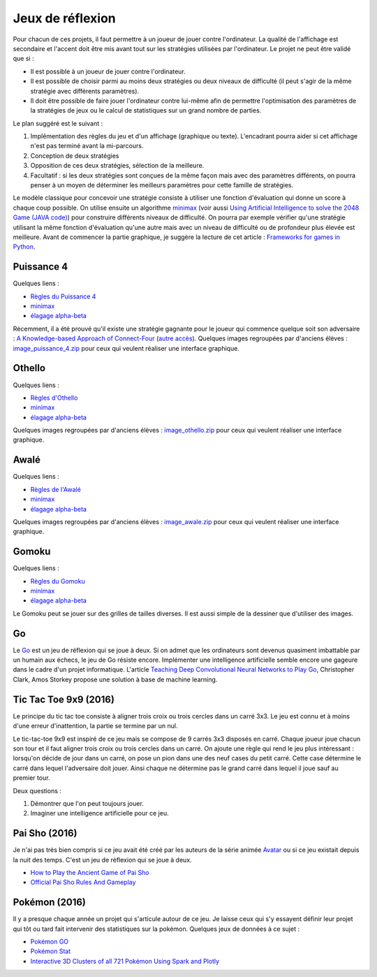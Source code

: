 
.. _l-proj_jeux:

Jeux de réflexion
=================

Pour chacun de ces projets, il faut permettre à un joueur de jouer contre l'ordinateur. La qualité de
l'affichage est secondaire et l'accent doit être mis avant tout sur les stratégies utilisées par
l'ordinateur. Le projet ne peut être validé que si :

* Il est possible à un joueur de jouer contre l'ordinateur.
* Il est possible de choisir parmi au moins deux stratégies ou deux niveaux de difficulté (il peut
  s'agir de la même stratégie avec différents paramètres).
* Il doit être possible de faire jouer l'ordinateur contre lui-même afin de permettre l'optimisation
  des paramètres de la stratégies de jeux ou le calcul de statistiques sur un grand nombre
  de parties.

Le plan suggéré est le suivant :

1. Implémentation des règles du jeu et d'un affichage (graphique ou texte). L'encadrant pourra
   aider si cet affichage n'est pas terminé avant la mi-parcours.
2. Conception de deux stratégies
3. Opposition de ces deux stratégies, sélection de la meilleure.
4. Facultatif : si les deux stratégies sont conçues de la même façon mais avec des paramètres
   différents, on pourra penser à un moyen de déterminer les meilleurs paramètres pour cette
   famille de stratégies.

Le modèle classique pour concevoir une stratégie consiste à utiliser une fonction d'évaluation qui
donne un score à chaque coup possible. On utilise ensuite un algorithme
`minimax <http://fr.wikipedia.org/wiki/Algorithme_minimax>`_
(voir aussi `Using Artificial Intelligence to solve the 2048 Game (JAVA code) <http://blog.datumbox.com/using-artificial-intelligence-to-solve-the-2048-game-java-code/>`_)
pour construire
différents niveaux de difficulté. On pourra par exemple vérifier qu'une stratégie utilisant la même
fonction d'évaluation qu'une autre mais avec un niveau de difficulté ou de profondeur plus élevée
est meilleure. Avant de commencer la partie graphique, je suggère la lecture de cet article :
`Frameworks for games in Python <http://www.xavierdupre.fr/blog/2014-01-01_nojs.html>`_.

.. _l-jeu-p4:

Puissance 4
-----------

Quelques liens :

* `Règles du Puissance 4 <http://fr.wikipedia.org/wiki/Puissance_4>`_
* `minimax <http://fr.wikipedia.org/wiki/Algorithme_minimax>`_
* `élagage alpha-beta <http://fr.wikipedia.org/wiki/%C3%89lagage_alpha-beta>`_

Récemment, il a été prouvé qu'il existe une stratégie gagnante pour le joueur qui commence quelque
soit son adversaire : `A Knowledge-based Approach of Connect-Four <http://www.informatik.uni-trier.de/~fernau/DSL0607/Masterthesis-Viergewinnt.pdf>`_
(`autre accès <http://www.xavierdupre.fr/enseignement/projet_data/puissance4_connect4.pdf>`_).
Quelques images regroupées par d'anciens élèves :
`image_puissance_4.zip <http://www.xavierdupre.fr/enseignement/projet_data/image_puissance_4.zip>`_
pour ceux qui veulent réaliser une interface graphique.

.. _l-jeu-oth:

Othello
-------

Quelques liens :

* `Règles d'Othello <http://fr.wikipedia.org/wiki/Othello_(jeu)>`_
* `minimax <http://fr.wikipedia.org/wiki/Algorithme_minimax>`_
* `élagage alpha-beta <http://fr.wikipedia.org/wiki/%C3%89lagage_alpha-beta>`_

Quelques images regroupées par d'anciens élèves :
`image_othello.zip <http://www.xavierdupre.fr/enseignement/projet_data/image_othello.zip>`_
pour ceux qui veulent réaliser une interface graphique.

.. _l-jeu-awa:

Awalé
-----

Quelques liens :

* `Règles de l'Awalé <http://fr.wikipedia.org/wiki/Awal%C3%A9>`_
* `minimax <http://fr.wikipedia.org/wiki/Algorithme_minimax>`_
* `élagage alpha-beta <http://fr.wikipedia.org/wiki/%C3%89lagage_alpha-beta>`_

Quelques images regroupées par d'anciens élèves :
`image_awale.zip <http://www.xavierdupre.fr/enseignement/projet_data/image_awale.zip>`_
pour ceux qui veulent réaliser une interface graphique.

.. _l-jeu-gomo:

Gomoku
------

Quelques liens :

* `Règles du Gomoku <http://fr.wikipedia.org/wiki/Gomoku>`_
* `minimax <http://fr.wikipedia.org/wiki/Algorithme_minimax>`_
* `élagage alpha-beta <http://fr.wikipedia.org/wiki/%C3%89lagage_alpha-beta>`_

Le Gomoku peut se jouer sur des grilles de tailles diverses. Il est aussi simple de la dessiner
que d'utiliser des images.

.. _l-jeu-go:

Go
--

Le `Go <http://fr.wikipedia.org/wiki/Jeu_de_go>`_ est un jeu de réflexion qui se joue à deux.
Si on admet que les ordinateurs sont devenus quasiment imbattable par un humain aux échecs,
le jeu de Go résiste encore. Implémenter une intelligence artificielle semble encore une gageure
dans le cadre d'un projet informatique. L'article
`Teaching Deep Convolutional Neural Networks to Play Go <http://arxiv.org/abs/1412.3409>`_, Christopher Clark, Amos Storkey
propose une solution à base de machine learning.

.. _l-jeu-tic-tac-toe-99:

Tic Tac Toe 9x9 (2016)
----------------------

Le principe du tic tac toe consiste à aligner trois croix ou trois cercles
dans un carré 3x3. Le jeu est connu et à moins d'une erreur d'inattention,
la partie se termine par un nul.

Le tic-tac-toe 9x9 est inspiré de ce jeu mais se compose de 9 carrés 3x3 disposés
en carré. Chaque joueur joue chacun son tour et il faut aligner trois croix ou
trois cercles dans un carré. On ajoute une règle qui rend le jeu plus intéressant :
lorsqu'on décide de jour dans un carré, on pose un pion dans une des neuf cases du petit
carré. Cette case détermine le carré dans lequel l'adversaire doit jouer.
Ainsi chaque ne détermine pas le grand carré dans lequel il joue sauf au premier tour.

Deux questions :

#. Démontrer que l'on peut toujours jouer.
#. Imaginer une intelligence artificielle pour ce jeu.

.. _l-jeu-pai-sho:

Pai Sho (2016)
--------------

Je n'ai pas très bien compris si ce jeu avait été créé par les auteurs
de la série animée
`Avatar <https://fr.wikipedia.org/wiki/Avatar,_le_dernier_ma%C3%AEtre_de_l%27air>`_
ou si ce jeu existait depuis la nuit des temps.
C'est un jeu de réflexion qui se joue à deux.

* `How to Play the Ancient Game of Pai Sho <http://www.wikihow.com/Play-the-Ancient-Game-of-Pai-Sho>`_
* `Official Pai Sho Rules And Gameplay <http://lyrislaser.com/wp-content/uploads/2014/08/Pai-Sho-Rules-Gameplay.pdf>`_

.. _l-jeu-pokemon:

Pokémon (2016)
--------------

Il y a presque chaque année un projet qui s'articule autour de ce jeu.
Je laisse ceux qui s'y essayent définir leur projet qui tôt ou tard
fait intervenir des statistiques sur la pokémon. Quelques jeux
de données à ce sujet :

* `Pokémon GO <https://www.kaggle.com/abcsds/pokemongo>`_
* `Pokémon Stat <https://www.kaggle.com/abcsds/pokemon>`_
* `Interactive 3D Clusters of all 721 Pokémon Using Spark and Plotly <http://minimaxir.com/2016/08/pokemon-3d/>`_
